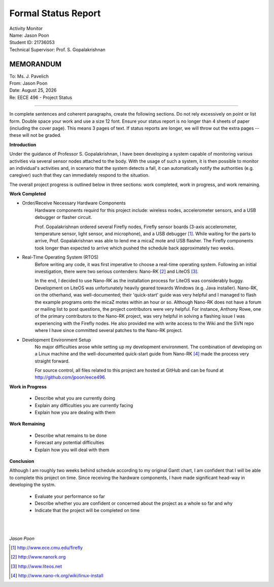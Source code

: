 Formal Status Report
====================

| Activity Monitor
| Name: Jason Poon
| Student ID: 21736053
| Technical Supervisor: Prof. S. Gopalakrishnan


MEMORANDUM
----------

| To: Ms. J. Pavelich
| From: Jason Poon
| Date: |date|
| Re: EECE 496 - Project Status

----

In complete sentences and coherent paragraphs, create the following sections. Do not rely excessively on point or list form. Double space your work and use a size 12 font. Ensure your status report is no longer than 4 sheets of paper (including the cover page). This means 3 pages of text. If status reports are longer, we will throw out the extra pages -- these will not be graded.

**Introduction**

Under the guidance of Professor S. Gopalakrishnan, I have been developing a system capable of monitoring various activities via several sensor nodes attached to the body.
With the usage of such a system, it is then possible to monitor an individual's activities and, in scenario that the system detects a fall, it can automatically notify the authorities (e.g. caregiver) such that they can immediately respond to the situation.

The overall project progress is outlined below in three sections: work completed, work in progress, and work remaining.

**Work Completed**

* Order/Receive Necessary Hardware Components
    Hardware components requird for this project include: wireless nodes, accelerometer sensors, and a USB debugger or flasher circuit.

    Prof. Gopalakrishnan ordered several Firefly nodes, Firefly sensor boards (3-axis accelerometer, temperature sensor, light sensor, and microphone), and a USB debugger [#]_.
    While waiting for the parts to arrive, Prof. Gopalakrishnan was able to lend me a micaZ mote and USB flasher.
    The Firefly components took longer than expected to arrive which pushed the schedule back approximately two weeks.

* Real-Time Operating System (RTOS)
    Before writing any code, it was first imperative to choose a real-time operating system.
    Following an initial investigation, there were two serious contenders: Nano-RK [#]_ and LiteOS [#]_. 

    In the end, I decided to use Nano-RK as the installation process for LiteOS was considerably buggy.
    Development on LiteOS was unfortunately heavily geared towards Windows (e.g. Java installer).
    Nano-RK, on the otherhand, was well-documented; their 'quick-start' guide was very helpful and I managed to flash the example programs onto the micaZ motes within an hour or so.
    Although Nano-RK does not have a forum or mailing list to post questions, the project contributors were very helpful.
    For instance, Anthony Rowe, one of the primary contributors to the Nano-RK project, was very helpful in solving a flashing issue I was experiencing with the Firefly nodes.
    He also provided me with write access to the Wiki and the SVN repo where I have since committed several patches to the Nano-RK project.

* Development Environment Setup
    No major difficulties arose while setting up my development environment.
    The combination of developing on a Linux machine and the well-documented quick-start guide from Nano-RK [#]_ made the process very straight forward.

    For source control, all files related to this project are hosted at GitHub and can be found at http://github.com/jpoon/eece496.

**Work in Progress**

    * Describe what you are currently doing
    * Explain any difficulties you are currently facing
    * Explain how you are dealing with them

**Work Remaining**

    * Describe what remains to be done
    * Forecast any potential difficulties
    * Explain how you will deal with them

**Conclusion**

Although I am roughly two weeks behind schedule according to my original Gantt chart, I am confident that I will be able to complete this project on time.
Since receiving the hardware components, I have made significant head-way in developing the systm.

    * Evaluate your performance so far
    * Describe whether you are confident or concerned about the project as a whole so far and why
    * Indicate that the project will be completed on time


|
|

*Jason Poon*

.. [#] http://www.ece.cmu.edu/firefly
.. [#] http://www.nanork.org
.. [#] http://www.liteos.net
.. [#] http://www.nano-rk.org/wiki/linux-install
.. |date| date:: %B %d, %Y
